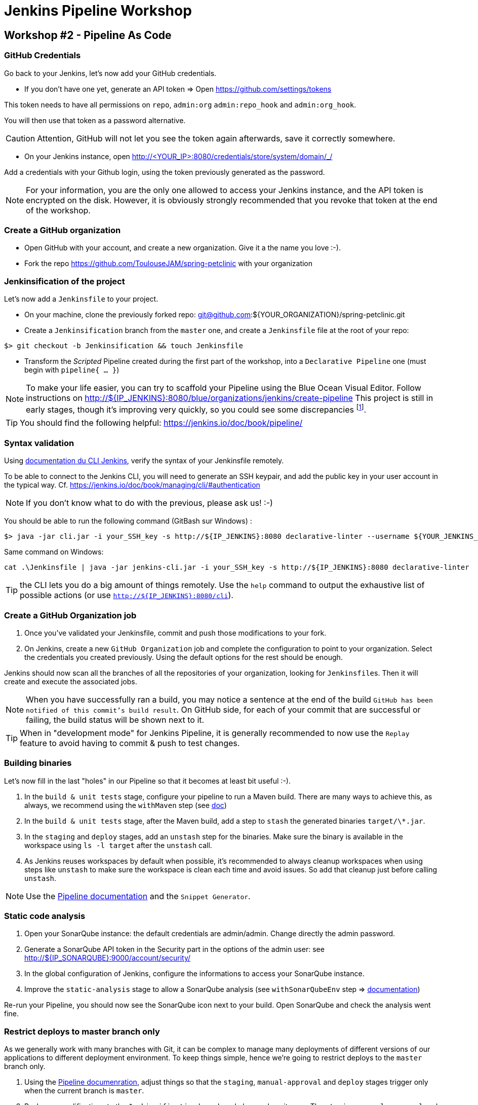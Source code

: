 = Jenkins Pipeline Workshop

== Workshop #2 - Pipeline As Code

=== GitHub Credentials

Go back to your Jenkins, let's now add your GitHub credentials.

* If you don't have one yet, generate an API token => Open https://github.com/settings/tokens

This token needs to have all permissions on `repo`, `admin:org` `admin:repo_hook` and `admin:org_hook`.

You will then use that token as a password alternative.

CAUTION: Attention, GitHub will not let you see the token again afterwards,
save it correctly somewhere.

* On your Jenkins instance, open http://<YOUR_IP>:8080/credentials/store/system/domain/_/

Add a credentials with your Github login, using the token previously generated as the password.

NOTE: For your information, you are the only one allowed to access your Jenkins instance, and the API token is encrypted on the disk.
However, it is obviously strongly recommended that you revoke that token at the end of the workshop.

=== Create a GitHub organization

* Open GitHub with your account, and create a new organization.
  Give it a the name you love :-).
* Fork the repo https://github.com/ToulouseJAM/spring-petclinic with your organization

=== Jenkinsification of the project

Let's now add a `Jenkinsfile` to your project.

* On your machine, clone the previously forked repo: git@github.com:${YOUR_ORGANIZATION}/spring-petclinic.git

* Create a `Jenkinsification` branch from the `master` one, and create a `Jenkinsfile` file at the root of your repo:

[source,bash]
$> git checkout -b Jenkinsification && touch Jenkinsfile

* Transform the _Scripted_ Pipeline created during the first part of the workshop, into a `Declarative Pipeline` one (must begin with `pipeline{ ... }`)

NOTE: To make your life easier, you can try to scaffold your Pipeline using the Blue Ocean Visual Editor. Follow instructions on http://${IP_JENKINS}:8080/blue/organizations/jenkins/create-pipeline
This project is still in early stages, though it's improving very quickly, so you could see some discrepancies
footnote:[contributions link:https://github.com/jenkinsci/blueocean-pipeline-editor-plugin[are warmly welcome! :-)]].

TIP: You should find the following helpful:
https://jenkins.io/doc/book/pipeline/

=== Syntax validation

Using link:https://jenkins.io/doc/book/managing/cli/#using-the-cli-client[documentation du CLI Jenkins], verify the syntax of your Jenkinsfile remotely.

To be able to connect to the Jenkins CLI, you will need to generate an SSH keypair, and add the public key in your user account in the typical way.
Cf. link:https://jenkins.io/doc/book/managing/cli/#authentication[https://jenkins.io/doc/book/managing/cli/#authentication]

NOTE: If you don't know what to do with the previous, please ask us! :-)

You should be able to run the following command (GitBash sur Windows) :

[source,bash]
$> java -jar cli.jar -i your_SSH_key -s http://${IP_JENKINS}:8080 declarative-linter --username ${YOUR_JENKINS_USER} --password ${YOUR_PASSWORD} < path/to/your/Jenkinsfile

Same command on Windows:

[source,bat]
cat .\Jenkinsfile | java -jar jenkins-cli.jar -i your_SSH_key -s http://${IP_JENKINS}:8080 declarative-linter

TIP: the CLI lets you do a big amount of things remotely.
Use the `help` command to output the exhaustive list of possible actions
(or use `http://${IP_JENKINS}:8080/cli`).

=== Create a GitHub Organization job

1. Once you've validated your Jenkinsfile, commit and push those modifications to your fork.
2. On Jenkins, create a new  `GitHub Organization` job and complete the configuration to point to your organization.
Select the credentials you created previously.
Using the default options for the rest should be enough.

Jenkins should now scan all the branches of all the repositories of your organization, looking for ``Jenkinsfile``s.
Then it will create and execute the associated jobs.

NOTE: When you have successfully ran a build, you may notice a sentence at the end of the build `GitHub has been notified of this commit’s build result`.
On GitHub side, for each of your commit that are successful or failing, the build status will be shown next to it.

TIP: When in "development mode" for Jenkins Pipeline, it is generally recommended to now use the `Replay` feature to avoid having to commit & push to test changes.

=== Building binaries

Let's now fill in the last "holes" in our Pipeline so that it becomes at least  bit useful :-).

1. In the `build & unit tests` stage, configure your pipeline to run a Maven build.
There are many ways to achieve this, as always, we recommend using the `withMaven` step (see link:https://wiki.jenkins-ci.org/display/JENKINS/Pipeline+Maven+Plugin[doc])
2. In the `build & unit tests` stage, after the Maven build, add a step to `stash` the generated binaries `target/\*.jar`.
4. In the `staging` and `deploy` stages, add an `unstash` step for the binaries.
Make sure the binary is available in the workspace using `ls -l target` after the `unstash` call.
5. As Jenkins reuses workspaces by default when possible, it's recommended to always cleanup workspaces when using steps like `unstash` to make sure the workspace is clean each time and avoid issues.
So add that cleanup just before calling `unstash`.

NOTE: Use the link:https://jenkins.io/doc/book/pipeline/syntax/[Pipeline documentation] and the `Snippet Generator`.

=== Static code analysis

1. Open your SonarQube instance: the default credentials are admin/admin. Change directly the admin password.
2. Generate a SonarQube API token in the Security part in the options of the admin user: see link:http://${IP_SONARQUBE}:9000/account/security/[http://${IP_SONARQUBE}:9000/account/security/]
3. In the global configuration of Jenkins, configure the informations to access your SonarQube instance.
4. Improve the `static-analysis` stage to allow a SonarQube analysis (see `withSonarQubeEnv` step => link:https://docs.sonarqube.org/display/SCAN/Analyzing+with+SonarQube+Scanner+for+Jenkins[documentation])

Re-run your Pipeline, you should now see the SonarQube icon next to your build.
Open SonarQube and check the analysis went fine.

=== Restrict deploys to master branch only

As we generally work with many branches with Git, it can be complex to manage many deployments of different versions of our applications to different deployment environment.
To keep things simple, hence we're going to restrict deploys to the `master` branch only.

1. Using the link:https://jenkins.io/doc/book/pipeline/syntax/[Pipeline documenration], adjust things so that the `staging`, `manual-approval` and `deploy` stages trigger only when the current branch is `master`.
2. Push your modifications to the `Jenkinsification` branch and observe how it goes.
The `staging`, `manual-approval` and `deploy` stages should be shown as _skipped_
3. Merge now the `Jenkinsification` branch on `master`, push your modifications and have a look at the build.
The deployment steps should now be enabled.
